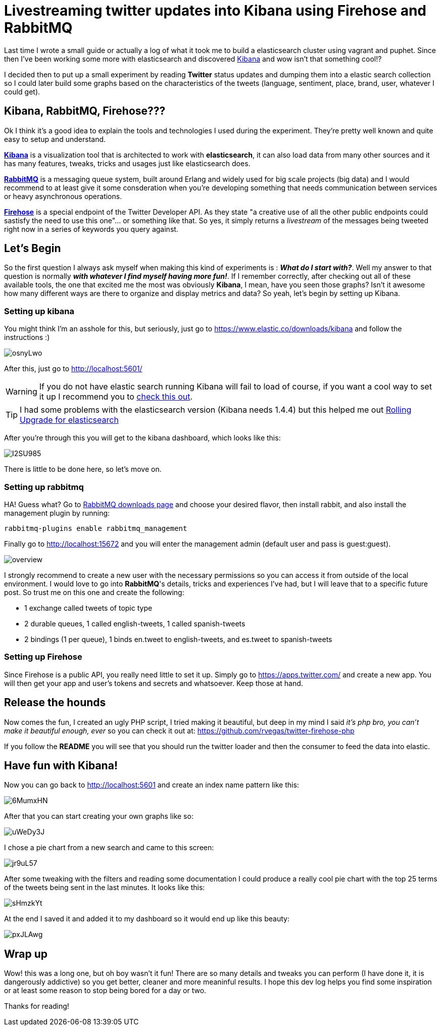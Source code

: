# Livestreaming twitter updates into Kibana using Firehose and RabbitMQ

:hp-tags: twitter, kibana, elasticsearch, php

Last time I wrote a small guide or actually a log of what it took me to build a elasticsearch cluster using vagrant and puphet. Since then I've been working some more with elasticsearch and discovered link:https://www.elastic.co/products/kibana[Kibana] and wow isn't that something cool!?

I decided then to put up a small experiment by reading *Twitter* status updates and dumping them into a elastic search collection so I could later build some graphs based on the characteristics of the tweets (language, sentiment, place, brand, user, whatever I could get).

## Kibana, RabbitMQ, Firehose???

Ok I think it's a good idea to explain the tools and technologies I used during the experiment. They're pretty well known and quite easy to setup and understand.

link:https://www.elastic.co/products/kibana[*Kibana*] is a visualization tool that is architected to work with *elasticsearch*, it can also load data from many other sources and it has many features, tweaks, tricks and usages just like elasticsearch does.

link:https://rabbitmq.com[*RabbitMQ*] is a messaging queue system, built around Erlang and widely used for big scale projects (big data) and I would recommend to at least give it some consderation when you're developing something that needs communication between services or heavy asynchronous operations.

link:https://dev.twitter.com/streaming/firehose[*Firehose*] is a special endpoint of the Twitter Developer API. As they state "a creative use of all the other public endpoints could sastisfy the need to use this one"... or something like that. So yes, it simply returns a _livestream_ of the messages being tweeted right now in a series of keywords you query against.

## Let's Begin

So the first question I always ask myself when making this kind of experiments is : *_What do I start with?_*. Well my answer to that question is normally *_with whatever I find myself having more fun!_*. If I remember correctly, after checking out all of these available tools, the one that excited me the most was obviously *Kibana*, I mean, have you seen those graphs? Isn't it awesome how many different ways are there to organize and display metrics and data? So yeah, let's begin by setting up Kibana.

### Setting up kibana

You might think I'm an asshole for this, but seriously, just go to https://www.elastic.co/downloads/kibana and follow the instructions :)

image:http://i.imgur.com/osnyLwo.png[]

After this, just go to http://localhost:5601/

WARNING: If you do not have elastic search running Kibana will fail to load of course, if you want a cool way to set it up I recommend you to link:http://ricardo.vegas/2015/05/23/Setup-and-host-an-elasticsearch-server-on-Amazon-EC2-using-Vagrant.html[check this out].

TIP: I had some problems with the elasticsearch version (Kibana needs 1.4.4) but this helped me out link:https://www.elastic.co/guide/en/elasticsearch/reference/1.3/setup-upgrade.html[Rolling Upgrade for elasticsearch]

After you're through this you will get to the kibana dashboard, which looks like this:

image:http://i.imgur.com/I2SU985.png[]

There is little to be done here, so let's move on.

### Setting up rabbitmq
HA! Guess what? Go to link:https://www.rabbitmq.com/download.html[RabbitMQ downloads page] and choose your desired flavor, then install rabbit, and also install the management plugin by running:
[source]
rabbitmq-plugins enable rabbitmq_management

Finally go to http://localhost:15672 and you will enter the management admin (default user and pass is guest:guest). 

image:https://www.rabbitmq.com/img/management/overview.png[]

I strongly recommend to create a new user with the necessary permissions so you can access it from outside of the local environment. I would love to go into *RabbitMQ*'s details, tricks and experiences I've had, but I will leave that to a specific future post. So trust me on this one and create the following:

* 1 exchange called tweets of topic type
* 2 durable queues, 1 called english-tweets, 1 called spanish-tweets
* 2 bindings (1 per queue), 1 binds en.tweet to english-tweets, and es.tweet to spanish-tweets

### Setting up Firehose

Since Firehose is a public API, you really need little to set it up. Simply go to https://apps.twitter.com/ and create a new app. You will then get your app and user's tokens and secrets and whatsoever. Keep those at hand.


## Release the hounds

Now comes the fun, I created an ugly PHP script, I tried making it beautiful, but deep in my mind I said _it's php bro, you can't make it beautiful enough, ever_ so you can check it out at:
https://github.com/rvegas/twitter-firehose-php

If you follow the *README* you will see that you should run the twitter loader and then the consumer to feed the data into elastic.


## Have fun with Kibana!

Now you can go back to http://localhost:5601 and create an index name pattern like this:

image:http://i.imgur.com/6MumxHN.png[]

After that you can start creating your own graphs like so:

image:http://i.imgur.com/uWeDy3J.png[]

I chose a pie chart from a new search and came to this screen:

image:http://i.imgur.com/jr9uL57.png[]

After some tweaking with the filters and reading some documentation I could produce a really cool pie chart with the top 25 terms of the tweets being sent in the last minutes. It looks like this:

image:http://i.imgur.com/sHmzkYt.png[]

At the end I saved it and added it to my dashboard so it would end up like this beauty:

image:http://i.imgur.com/pxJLAwg.png[]

## Wrap up
Wow! this was a long one, but oh boy wasn't it fun! There are so many details and tweaks you can perform (I have done it, it is dangerously addictive) so you get better, cleaner and more meaninful results. I hope this dev log helps you find some inspiration or at least some reason to stop being bored for a day or two.


Thanks for reading!